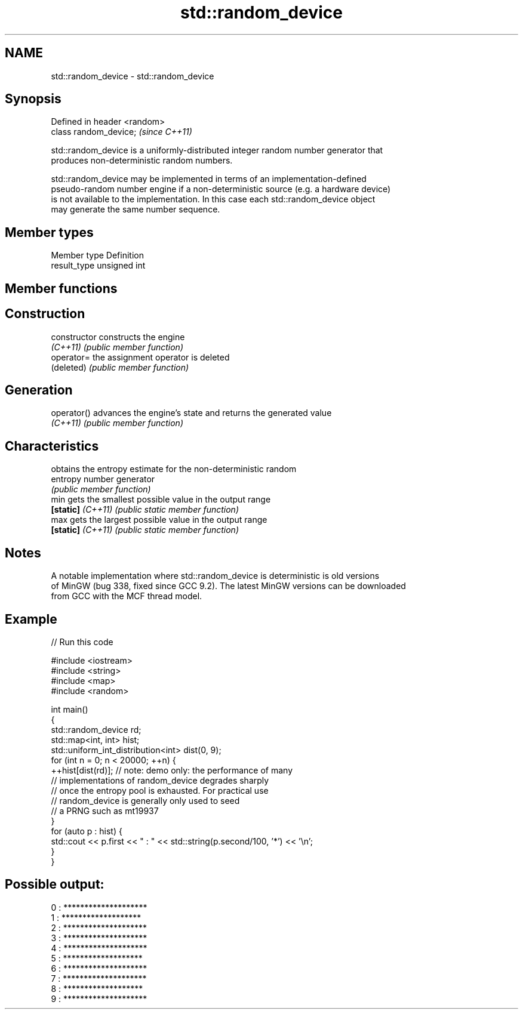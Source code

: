 .TH std::random_device 3 "2022.07.31" "http://cppreference.com" "C++ Standard Libary"
.SH NAME
std::random_device \- std::random_device

.SH Synopsis
   Defined in header <random>
   class random_device;        \fI(since C++11)\fP

   std::random_device is a uniformly-distributed integer random number generator that
   produces non-deterministic random numbers.

   std::random_device may be implemented in terms of an implementation-defined
   pseudo-random number engine if a non-deterministic source (e.g. a hardware device)
   is not available to the implementation. In this case each std::random_device object
   may generate the same number sequence.

.SH Member types

   Member type Definition
   result_type unsigned int

.SH Member functions

.SH Construction
   constructor      constructs the engine
   \fI(C++11)\fP          \fI(public member function)\fP
   operator=        the assignment operator is deleted
   (deleted)        \fI(public member function)\fP
.SH Generation
   operator()       advances the engine's state and returns the generated value
   \fI(C++11)\fP          \fI(public member function)\fP
.SH Characteristics
                    obtains the entropy estimate for the non-deterministic random
   entropy          number generator
                    \fI(public member function)\fP
   min              gets the smallest possible value in the output range
   \fB[static]\fP \fI(C++11)\fP \fI(public static member function)\fP
   max              gets the largest possible value in the output range
   \fB[static]\fP \fI(C++11)\fP \fI(public static member function)\fP

.SH Notes

   A notable implementation where std::random_device is deterministic is old versions
   of MinGW (bug 338, fixed since GCC 9.2). The latest MinGW versions can be downloaded
   from GCC with the MCF thread model.

.SH Example


// Run this code

 #include <iostream>
 #include <string>
 #include <map>
 #include <random>

 int main()
 {
     std::random_device rd;
     std::map<int, int> hist;
     std::uniform_int_distribution<int> dist(0, 9);
     for (int n = 0; n < 20000; ++n) {
         ++hist[dist(rd)]; // note: demo only: the performance of many
                           // implementations of random_device degrades sharply
                           // once the entropy pool is exhausted. For practical use
                           // random_device is generally only used to seed
                           // a PRNG such as mt19937
     }
     for (auto p : hist) {
         std::cout << p.first << " : " << std::string(p.second/100, '*') << '\\n';
     }
 }

.SH Possible output:

 0 : ********************
 1 : *******************
 2 : ********************
 3 : ********************
 4 : ********************
 5 : *******************
 6 : ********************
 7 : ********************
 8 : *******************
 9 : ********************
